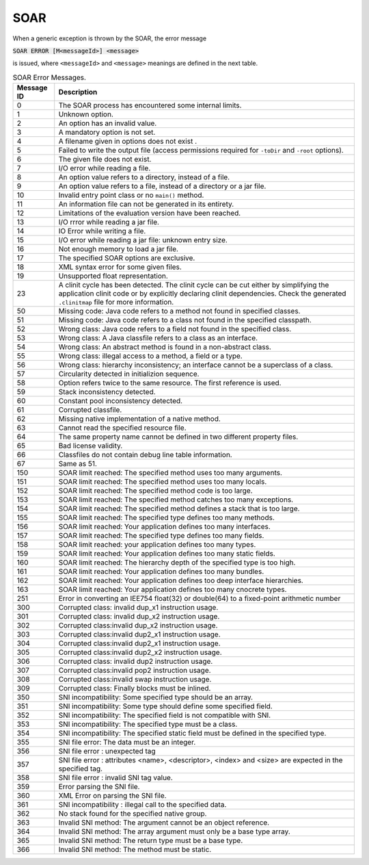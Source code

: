 SOAR
====

When a generic exception is thrown by the SOAR, the error
message 

:code:`SOAR ERROR [M<messageId>] <message>`

is issued, where ``<messageId>`` and ``<message>`` meanings are defined in the
next table.

.. tabularcolumns:: |p{2cm}|p{13.1cm}|

.. table:: SOAR Error Messages.

   +-------------+--------------------------------------------------------+
   | Message ID  | Description                                            |
   +=============+========================================================+
   | 0           | The SOAR process has encountered some internal limits. |
   +-------------+--------------------------------------------------------+
   | 1           | Unknown option.                                        |
   +-------------+--------------------------------------------------------+
   | 2           | An option has an invalid value.                        |
   +-------------+--------------------------------------------------------+
   | 3           | A mandatory option is not set.                         |
   +-------------+--------------------------------------------------------+
   | 4           | A filename given in options does not exist .           |
   +-------------+--------------------------------------------------------+
   | 5           | Failed to write the output file (access permissions    |
   |             | required for ``-toDir`` and ``-root`` options).        |
   +-------------+--------------------------------------------------------+
   | 6           | The given file does not exist.                         |
   +-------------+--------------------------------------------------------+
   | 7           | I/O error while reading a file.                        |
   +-------------+--------------------------------------------------------+
   | 8           | An option value refers to a directory, instead of a    |
   |             | file.                                                  |
   +-------------+--------------------------------------------------------+
   | 9           | An option value refers to a file, instead of a         |
   |             | directory or a jar file.                               |
   +-------------+--------------------------------------------------------+
   | 10          | Invalid entry point class or no ``main()`` method.     |
   +-------------+--------------------------------------------------------+
   | 11          | An information file can not be generated in its        |
   |             | entirety.                                              |
   +-------------+--------------------------------------------------------+
   | 12          | Limitations of the evaluation version have been        |
   |             | reached.                                               |
   +-------------+--------------------------------------------------------+
   | 13          | I/O rrror while reading a jar file.                    |
   +-------------+--------------------------------------------------------+
   | 14          | IO Error while writing a file.                         |
   +-------------+--------------------------------------------------------+
   | 15          | I/O error while reading a jar file: unknown entry      |
   |             | size.                                                  |
   +-------------+--------------------------------------------------------+
   | 16          | Not enough memory to load a jar file.                  |
   +-------------+--------------------------------------------------------+
   | 17          | The specified SOAR options are exclusive.              |
   +-------------+--------------------------------------------------------+
   | 18          | XML syntax error for some given files.                 |
   +-------------+--------------------------------------------------------+
   | 19          | Unsupported float representation.                      |
   +-------------+--------------------------------------------------------+
   | 23          | A clinit cycle has been detected. The clinit cycle can |
   |             | be cut either by simplifying the application clinit    |
   |             | code or by explicitly declaring clinit dependencies.   |
   |             | Check the generated ``.clinitmap`` file for more       |
   |             | information.                                           |
   +-------------+--------------------------------------------------------+
   | 50          | Missing code: Java code refers to a method not found   |
   |             | in specified classes.                                  |
   +-------------+--------------------------------------------------------+
   | 51          | Missing code: Java code refers to a class not found in |
   |             | the specified classpath.                               |
   +-------------+--------------------------------------------------------+
   | 52          | Wrong class: Java code refers to a field not found in  |
   |             | the specified class.                                   |
   +-------------+--------------------------------------------------------+
   | 53          | Wrong class: A Java classfile refers to a class as an  |
   |             | interface.                                             |
   +-------------+--------------------------------------------------------+
   | 54          | Wrong class: An abstract method is found in a          |
   |             | non-abstract class.                                    |
   +-------------+--------------------------------------------------------+
   | 55          | Wrong class: illegal access to a method, a field or a  |
   |             | type.                                                  |
   +-------------+--------------------------------------------------------+
   | 56          | Wrong class: hierarchy inconsistency; an interface     |
   |             | cannot be a superclass of a class.                     |
   +-------------+--------------------------------------------------------+
   | 57          | Circularity detected in initializion sequence.         |
   +-------------+--------------------------------------------------------+
   | 58          | Option refers twice to the same resource. The first    |
   |             | reference is used.                                     |
   +-------------+--------------------------------------------------------+
   | 59          | Stack inconsistency detected.                          |
   +-------------+--------------------------------------------------------+
   | 60          | Constant pool inconsistency detected.                  |
   +-------------+--------------------------------------------------------+
   | 61          | Corrupted classfile.                                   |
   +-------------+--------------------------------------------------------+
   | 62          | Missing native implementation of a native method.      |
   +-------------+--------------------------------------------------------+
   | 63          | Cannot read the specified resource file.               |
   +-------------+--------------------------------------------------------+
   | 64          | The same property name cannot be defined in two        |
   |             | different property files.                              |
   +-------------+--------------------------------------------------------+
   | 65          | Bad license validity.                                  |
   +-------------+--------------------------------------------------------+
   | 66          | Classfiles do not contain debug line table             |
   |             | information.                                           |
   +-------------+--------------------------------------------------------+
   | 67          | Same as 51.                                            |
   +-------------+--------------------------------------------------------+
   | 150         | SOAR limit reached: The specified method uses too many |
   |             | arguments.                                             |
   +-------------+--------------------------------------------------------+
   | 151         | SOAR limit reached: The specified method uses too many |
   |             | locals.                                                |
   +-------------+--------------------------------------------------------+
   | 152         | SOAR limit reached: The specified method code is too   |
   |             | large.                                                 |
   +-------------+--------------------------------------------------------+
   | 153         | SOAR limit reached: The specified method catches too   |
   |             | many exceptions.                                       |
   +-------------+--------------------------------------------------------+
   | 154         | SOAR limit reached: The specified method defines a     |
   |             | stack that is too large.                               |
   +-------------+--------------------------------------------------------+
   | 155         | SOAR limit reached: The specified type defines too     |
   |             | many methods.                                          |
   +-------------+--------------------------------------------------------+
   | 156         | SOAR limit reached: Your application defines too many  |
   |             | interfaces.                                            |
   +-------------+--------------------------------------------------------+
   | 157         | SOAR limit reached: The specified type defines too     |
   |             | many fields.                                           |
   +-------------+--------------------------------------------------------+
   | 158         | SOAR limit reached: your application defines too many  |
   |             | types.                                                 |
   +-------------+--------------------------------------------------------+
   | 159         | SOAR limit reached: Your application defines too many  |
   |             | static fields.                                         |
   +-------------+--------------------------------------------------------+
   | 160         | SOAR limit reached: The hierarchy depth of the         |
   |             | specified type is too high.                            |
   +-------------+--------------------------------------------------------+
   | 161         | SOAR limit reached: Your application defines too many  |
   |             | bundles.                                               |
   +-------------+--------------------------------------------------------+
   | 162         | SOAR limit reached: Your application defines too deep  |
   |             | interface hierarchies.                                 |
   +-------------+--------------------------------------------------------+
   | 163         | SOAR limit reached: Your application defines too many  |
   |             | cnocrete types.                                        |
   +-------------+--------------------------------------------------------+
   | 251         | Error in converting an IEE754 float(32) or double(64)  |
   |             | to a fixed-point arithmetic number                     |
   +-------------+--------------------------------------------------------+
   | 300         | Corrupted class: invalid dup_x1 instruction usage.     |
   +-------------+--------------------------------------------------------+
   | 301         | Corrupted class: invalid dup_x2 instruction usage.     |
   +-------------+--------------------------------------------------------+
   | 302         | Corrupted class:invalid dup_x2 instruction usage.      |
   +-------------+--------------------------------------------------------+
   | 303         | Corrupted class:invalid dup2_x1 instruction usage.     |
   +-------------+--------------------------------------------------------+
   | 304         | Corrupted class:invalid dup2_x1 instruction usage.     |
   +-------------+--------------------------------------------------------+
   | 305         | Corrupted class:invalid dup2_x2 instruction usage.     |
   +-------------+--------------------------------------------------------+
   | 306         | Corrupted class: invalid dup2 instruction usage.       |
   +-------------+--------------------------------------------------------+
   | 307         | Corrupted class:invalid pop2 instruction usage.        |
   +-------------+--------------------------------------------------------+
   | 308         | Corrupted class:invalid swap instruction usage.        |
   +-------------+--------------------------------------------------------+
   | 309         | Corrupted class: Finally blocks must be inlined.       |
   +-------------+--------------------------------------------------------+
   | 350         | SNI incompatibility: Some specified type should be an  |
   |             | array.                                                 |
   +-------------+--------------------------------------------------------+
   | 351         | SNI incompatibility: Some type should define some      |
   |             | specified field.                                       |
   +-------------+--------------------------------------------------------+
   | 352         | SNI incompatibility: The specified field is not        |
   |             | compatible with SNI.                                   |
   +-------------+--------------------------------------------------------+
   | 353         | SNI incompatibility: The specified type must be a      |
   |             | class.                                                 |
   +-------------+--------------------------------------------------------+
   | 354         | SNI incompatibility: The specified static field must   |
   |             | be defined in the specified type.                      |
   +-------------+--------------------------------------------------------+
   | 355         | SNI file error: The data must be an integer.           |
   +-------------+--------------------------------------------------------+
   | 356         | SNI file error : unexpected tag                        |
   +-------------+--------------------------------------------------------+
   | 357         | SNI file error : attributes <name>, <descriptor>,      |
   |             | <index> and <size> are expected in the specified tag.  |
   +-------------+--------------------------------------------------------+
   | 358         | SNI file error : invalid SNI tag value.                |
   +-------------+--------------------------------------------------------+
   | 359         | Error parsing the SNI file.                            |
   +-------------+--------------------------------------------------------+
   | 360         | XML Error on parsing the SNI file.                     |
   +-------------+--------------------------------------------------------+
   | 361         | SNI incompatibility : illegal call to the specified    |
   |             | data.                                                  |
   +-------------+--------------------------------------------------------+
   | 362         | No stack found for the specified native group.         |
   +-------------+--------------------------------------------------------+
   | 363         | Invalid SNI method: The argument cannot be an object   |
   |             | reference.                                             |
   +-------------+--------------------------------------------------------+
   | 364         | Invalid SNI method: The array argument must only be a  |
   |             | base type array.                                       |
   +-------------+--------------------------------------------------------+
   | 365         | Invalid SNI method: The return type must be a base     |
   |             | type.                                                  |
   +-------------+--------------------------------------------------------+
   | 366         | Invalid SNI method: The method must be static.         |
   +-------------+--------------------------------------------------------+

..
   | Copyright 2008-2020, MicroEJ Corp. Content in this space is free 
   for read and redistribute. Except if otherwise stated, modification 
   is subject to MicroEJ Corp prior approval.
   | MicroEJ is a trademark of MicroEJ Corp. All other trademarks and 
   copyrights are the property of their respective owners.
